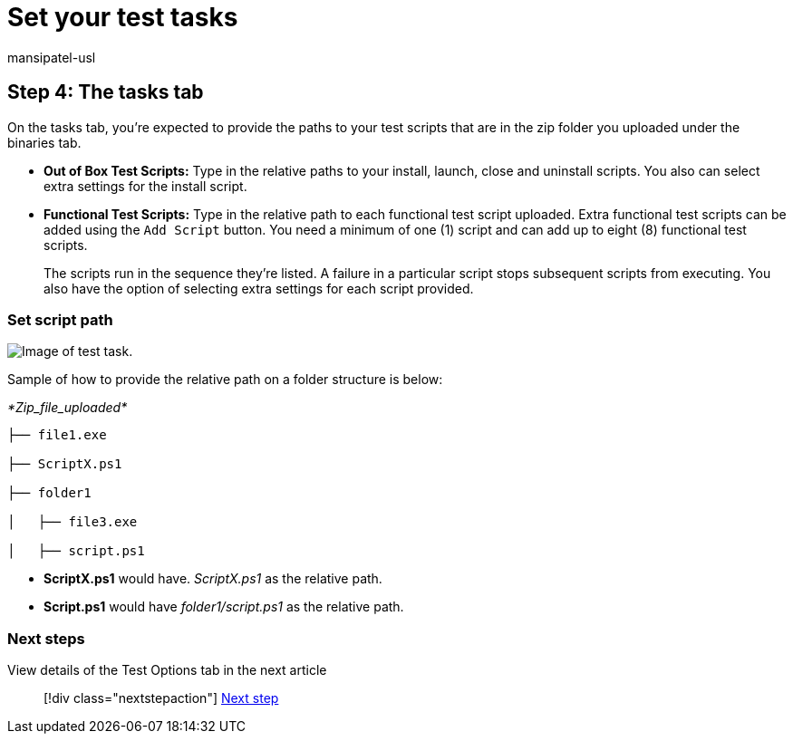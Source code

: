 = Set your test tasks
:audience: Software-Vendor
:author: mansipatel-usl
:description: Set your test tasks
:f1.keywords: NOCSH
:manager: rshastri
:ms.author: tinachen
:ms.collection: TestBase-M365
:ms.custom:
:ms.date: 07/06/2021
:ms.localizationpriority: medium
:ms.reviewer: tinachen
:ms.service: test-base
:ms.topic: how-to
:search.appverid: MET150

== Step 4: The tasks tab

On  the tasks tab, you're expected to provide the paths to your test scripts that are in the zip folder you uploaded under the binaries tab.

* *Out of Box Test Scripts:* Type in the relative paths to your install, launch, close and uninstall scripts.
You also can select extra settings for the install script.
* *Functional Test Scripts:* Type in the relative path to each functional test script uploaded.
Extra functional test scripts can be added using the `Add Script` button.
You need a minimum of one (1) script and can add up to eight (8) functional test scripts.
+
The scripts run in the sequence they're listed.
A failure in a particular script stops subsequent scripts from executing.
You also have the option of selecting extra settings for each script provided.

=== Set script path

image::Media/testtask.png[Image of test task.]

Sample of how to provide the relative path on a folder structure is below:

_*Zip_file_uploaded*_

----
├── file1.exe

├── ScriptX.ps1

├── folder1

│   ├── file3.exe

│   ├── script.ps1
----

* *ScriptX.ps1* would have.
_ScriptX.ps1_ as the relative path.
* *Script.ps1* would have _folder1/script.ps1_ as the relative path.

=== Next steps

View details of the Test Options tab in the next article

____
[!div class="nextstepaction"] xref:testoptions.adoc[Next step]
____
